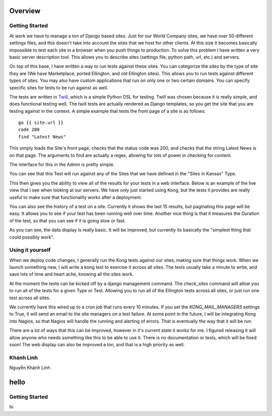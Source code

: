 Overview
========


Getting Started
---------------

At work we have to manage a ton of Django based sites. Just for our World Company sites, we have over 50 different settings files, and this doesn't take into account the sites that we host for other clients. At this size it becomes basically impossible to test each site in a browser when you push things to production. To solve this problem I have written a very basic server description tool. This allows you to describe sites (settings file, python path, url, etc.) and servers.

.. image:: _static/Admin.png

On top of this base, I have written a way to run tests against these sites. You can categorize the sites by the type of site they are (We have Marketplace, ported Ellington, and old Ellington sites). This allows you to run tests against different types of sites. You may also have custom applications that run on only one or two certain domains. You can specify specific sites for tests to be run against as well.

.. image:: _static/Type.png

The tests are written in `Twill <http://twill.idyll.org/commands.html>`_, which is a simple Python DSL for testing. Twill was chosen because it is really simple, and does functional testing well. The twill tests are actually rendered as Django templates, so you get the site that you are testing against in the context. A simple example that tests the front page of a site is as follows::

    go {{ site.url }}
    code 200
    find "Latest News"

This simply loads the Site's front page, checks that the status code was 200, and checks that the string Latest News is on that page. The arguments to find are actually a regex, allowing for lots of power in checking for content.

The interface for this in the Admin is pretty simple.

.. image:: _static/Test.png

You can see that this Test will run against any of the Sites that we have defined in the "Sites in Kansas" Type.

This then gives you the ability to view all of the results for your tests in a web interface. Below is an example of the live view that I see when looking at our servers. We have only just started using Kong, but the tests it provides are really useful to make sure that functionality works after a deployment.

.. image:: _static/Index.png

You can also see the history of a test on a site. Currently it shows the last 15 results, but paginating this page will be easy. It allows you to see if your test has been running well over time. Another nice thing is that it measures the Duration of the test, so that you can see if it is going slow or fast.

.. image:: _static/Site%20Result.png

As you can see, the data display is really basic. It will be improved, but currently its basically the "simplest thing that could possibly work".


Using it yourself
-----------------

When we deploy code changes, I generally run the Kong tests against our sites, making sure that things work. When we launch something new, I will write a kong test to exercise it across all sites. The tests usually take a minute to write, and save lots of time and heart ache, knowing all the sites work.

At the moment the tests can be kicked off by a django management command. The `check_sites` command will allow you to run all of the tests for a given Type or Test. Allowing you to run all of the Ellington tests across all sites, or just run one test across all sites.

..
     django-admin.py check_sites --type ellington
     django-admin.py check_sites --test test-front-page


We currently have this wired up to a cron job that runs every 10 minutes. If you set the `KONG_MAIL_MANAGERS` settings to True, it will send an email to the site managers on a test failure. At some point in the future, I will be integrating Kong into Nagios, so that Nagios will handle the running and alerting of errors. That is eventually the way that it will be run.

There are a lot of ways that this can be improved, however in it's current state it works for me. I figured releasing it will allow anyone who needs something like this to be able to use it. There is no documentation or tests, which will be fixed soon! The web display can also be improved a ton, and that is a high priority as well.

Khánh Linh
-----------------
Nguyễn Khánh Linh

hello
========

Getting Started
---------------
hi
